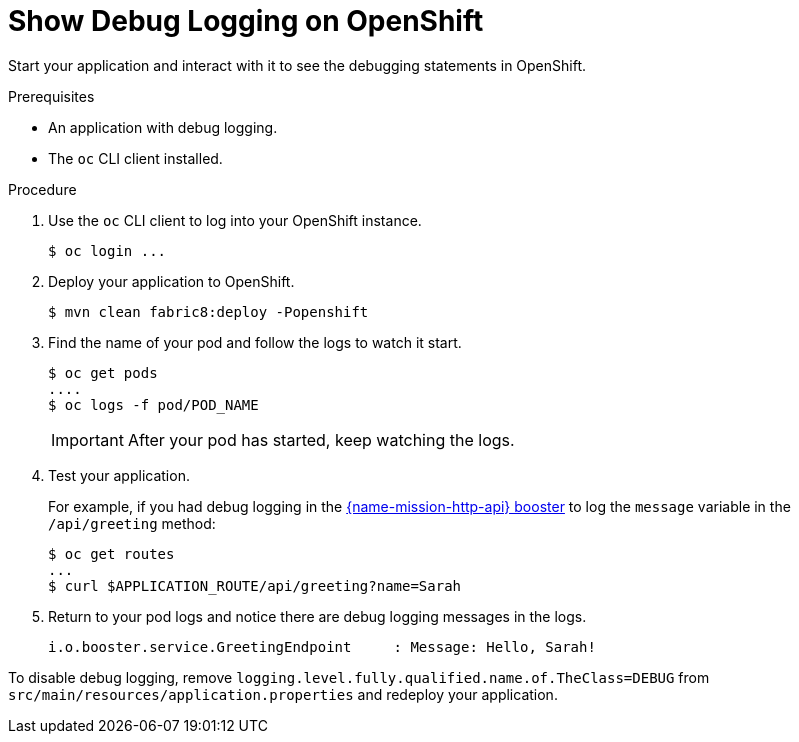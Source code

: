 = Show Debug Logging on OpenShift

Start your application and interact with it to see the debugging statements in OpenShift.

.Prerequisites 
* An application with debug logging.
* The `oc` CLI client installed.


.Procedure

. Use the `oc` CLI client to log into your OpenShift instance.
+
[source,bash,options="nowrap",subs="attributes+"]
----
$ oc login ...
----

. Deploy your application to OpenShift.
+
[source,bash,options="nowrap",subs="attributes+"]
----
$ mvn clean fabric8:deploy -Popenshift
----

. Find the name of your pod and follow the logs to watch it start.
+
[source,bash,options="nowrap",subs="attributes+"]
----
$ oc get pods
....
$ oc logs -f pod/POD_NAME
----
+
IMPORTANT: After your pod has started, keep watching the logs.

. Test your application. 
+
For example, if you had debug logging in the xref:mission-http-api-spring-boot-tomcat[{name-mission-http-api} booster] to log the `message` variable in the `/api/greeting` method:
+
[source,bash,options="nowrap",subs="attributes+"]
----
$ oc get routes
...
$ curl $APPLICATION_ROUTE/api/greeting?name=Sarah
----

. Return to your pod logs and notice there are debug logging messages in the logs.
+
[source,bash,options="nowrap",subs="attributes+"]
----
i.o.booster.service.GreetingEndpoint     : Message: Hello, Sarah!
---- 

To disable debug logging, remove `logging.level.fully.qualified.name.of.TheClass=DEBUG` from `src/main/resources/application.properties` and redeploy your application.
